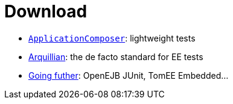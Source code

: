 = Download
:jbake-date: 2016-03-16
:jbake-type: page
:jbake-status: published
:jbake-tomeepdf:

- link:applicationcomposer/index.html[`ApplicationComposer`]: lightweight tests
- link:arquillian/index.html[Arquillian]: the de facto standard for EE tests
- link:other/index.html[Going futher]: OpenEJB JUnit, TomEE Embedded...
